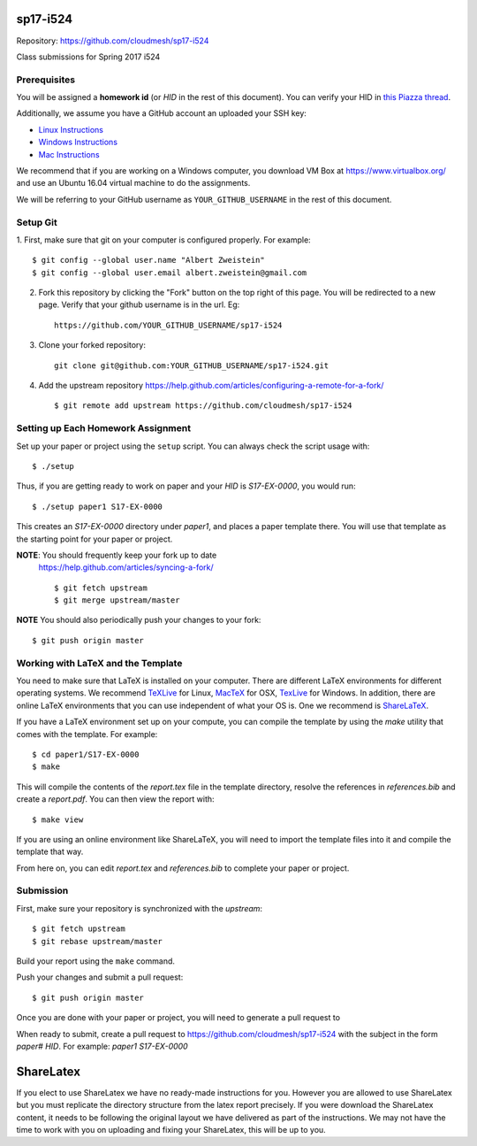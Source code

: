 sp17-i524
----------

Repository: https://github.com/cloudmesh/sp17-i524

Class submissions for Spring 2017 i524

Prerequisites
~~~~~~~~~~~~~

You will be assigned a **homework id** (or `HID` in the rest of this
document).  You can verify your HID in `this Piazza thread
<https://piazza.com/class/ix39m27czn5uw?cid=31>`_.

Additionally, we assume you have a GitHub account an uploaded your SSH
key:

- `Linux Instructions
  <https://help.github.com/articles/adding-a-new-ssh-key-to-your-github-account/#platform-linux>`_
- `Windows Instructions
  <https://help.github.com/articles/adding-a-new-ssh-key-to-your-github-account/#platform-windows>`_
- `Mac Instructions
  <https://help.github.com/articles/adding-a-new-ssh-key-to-your-github-account/#platform-mac>`_

We recommend that if you are working on a Windows computer, you
download VM Box at https://www.virtualbox.org/ and use an Ubuntu 16.04
virtual machine to do the assignments.

We will be referring to your GitHub username as
``YOUR_GITHUB_USERNAME`` in the rest of this document.

Setup Git
~~~~~~~~~

1. First, make sure that git on your computer is configured properly. For
example::

  $ git config --global user.name "Albert Zweistein"
  $ git config --global user.email albert.zweistein@gmail.com

   
2. Fork this repository by clicking the "Fork" button on the top right
   of this page.  You will be redirected to a new page.  Verify that
   your github username is in the url. Eg::
   
      https://github.com/YOUR_GITHUB_USERNAME/sp17-i524
   
3. Clone your forked repository::

    git clone git@github.com:YOUR_GITHUB_USERNAME/sp17-i524.git
   
4. Add the upstream repository
   https://help.github.com/articles/configuring-a-remote-for-a-fork/
   ::

   $ git remote add upstream https://github.com/cloudmesh/sp17-i524
   

Setting up Each Homework Assignment
~~~~~~~~~~~~~~~~~~~~~~~~~~~~~~~~~~~

Set up your paper or project using the ``setup`` script. You can
always check the script usage with::

  $ ./setup
  
Thus, if you are getting ready to work on paper and your `HID` is
`S17-EX-0000`, you would run::

  $ ./setup paper1 S17-EX-0000

This creates an *S17-EX-0000* directory under *paper1*, and places a
paper template there. You will use that template as the starting point
for your paper or project.

**NOTE**: You should frequently keep your fork up to date
 https://help.github.com/articles/syncing-a-fork/ ::

   $ git fetch upstream
   $ git merge upstream/master
   
**NOTE** You should also periodically push your changes to your fork::
   
     $ git push origin master


Working with LaTeX and the Template
~~~~~~~~~~~~~~~~~~~~~~~~~~~~~~~~~~~~

You need to make sure that LaTeX is installed on your computer. There
are different LaTeX environments for different operating systems. We
recommend `TeXLive <http://www.tug.org/texlive>`_ for Linux, `MacTeX
<http://www.tug.org/mactex/>`_ for OSX, `TexLive
<http://www.tug.org/texlive>`_ for Windows. In addition, there are
online LaTeX environments that you can use independent of what your OS
is. One we recommend is `ShareLaTeX <https://www.sharelatex.com/>`_.

If you have a LaTeX environment set up on your compute, you can
compile the template by using the *make* utility that comes with the
template. For example::

  $ cd paper1/S17-EX-0000
  $ make

This will compile the contents of the *report.tex* file in the
template directory, resolve the references in *references.bib* and
create a *report.pdf*. You can then view the report with::

  $ make view

If you are using an online environment like ShareLaTeX, you will need
to import the template files into it and compile the template that
way.

From here on, you can edit *report.tex* and *references.bib* to
complete your paper or project.


Submission
~~~~~~~~~~

First, make sure your repository is synchronized with the *upstream*::

  $ git fetch upstream
  $ git rebase upstream/master

Build your report using the ``make`` command.

Push your changes and submit a pull request::

  $ git push origin master

Once you are done with your paper or project, you will need to
generate a pull request to

When ready to submit, create a pull request to
https://github.com/cloudmesh/sp17-i524 with the subject in the form
`paper# HID`. For example: `paper1 S17-EX-0000`


ShareLatex
-----------

If you elect to use ShareLatex we have no ready-made instructions for
you.  However you are allowed to use ShareLatex but you must replicate
the directory structure from the latex report precisely.  If you were
download the ShareLatex content, it needs to be following the original
layout we have delivered as part of the instructions.  We may not have
the time to work with you on uploading and fixing your ShareLatex,
this will be up to you.
